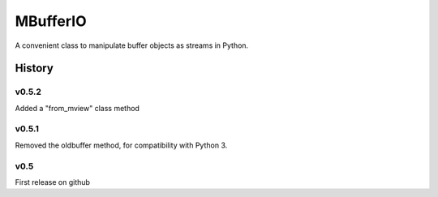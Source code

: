 =========
MBufferIO
=========

A convenient class to manipulate buffer objects as streams in Python.



History
=======

v0.5.2
------
Added a "from_mview" class method

v0.5.1
------
Removed the oldbuffer method, for compatibility with Python 3.

v0.5
----
First release on github



